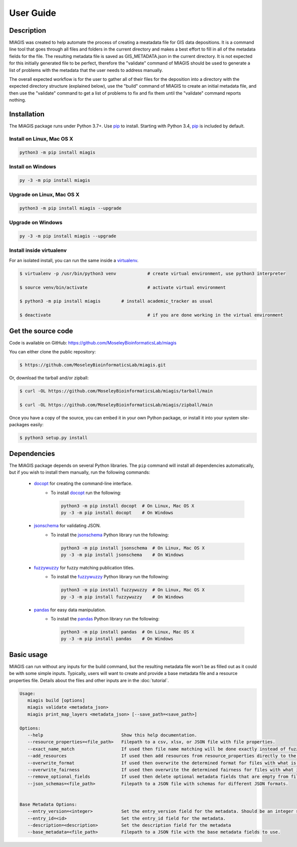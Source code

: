 User Guide
==========

Description
~~~~~~~~~~~

MIAGIS was created to help automate the process of creating a meatadata file for GIS 
data depositions. It is a command line tool that goes through all files and folders 
in the current directory and makes a best effort to fill in all of the metadata fields 
for the file. The resulting metadata file is saved as GIS_METADATA.json in the current 
directory. It is not expected for this initially generated file to be perfect, therefore 
the "validate" command of MIAGIS should be used to generate a list of problems with the 
metadata that the user needs to address manually. 

The overall expected workflow is for the user to gather all of their files for the deposition 
into a directory with the expected directory structure (explained below), use the "build" 
command of MIAGIS to create an initial metadata file, and then use the "validate" command 
to get a list of problems to fix and fix them until the "validate" command reports nothing.


Installation
~~~~~~~~~~~~

The MIAGIS package runs under Python 3.7+. Use pip_ to install.
Starting with Python 3.4, pip_ is included by default.


Install on Linux, Mac OS X
--------------------------

.. code:: bash

   python3 -m pip install miagis


Install on Windows
------------------

.. code:: bash

   py -3 -m pip install miagis


Upgrade on Linux, Mac OS X
--------------------------

.. code:: bash

   python3 -m pip install miagis --upgrade


Upgrade on Windows
------------------

.. code:: bash

   py -3 -m pip install miagis --upgrade



Install inside virtualenv
-------------------------

For an isolated install, you can run the same inside a virtualenv_.

.. code:: bash

   $ virtualenv -p /usr/bin/python3 venv            # create virtual environment, use python3 interpreter

   $ source venv/bin/activate                       # activate virtual environment

   $ python3 -m pip install miagis        # install academic_tracker as usual

   $ deactivate                                     # if you are done working in the virtual environment

Get the source code
~~~~~~~~~~~~~~~~~~~

Code is available on GitHub: https://github.com/MoseleyBioinformaticsLab/miagis

You can either clone the public repository:

.. code:: bash

   $ https://github.com/MoseleyBioinformaticsLab/miagis.git

Or, download the tarball and/or zipball:

.. code:: bash

   $ curl -OL https://github.com/MoseleyBioinformaticsLab/miagis/tarball/main

   $ curl -OL https://github.com/MoseleyBioinformaticsLab/miagis/zipball/main

Once you have a copy of the source, you can embed it in your own Python package,
or install it into your system site-packages easily:

.. code:: bash

   $ python3 setup.py install

Dependencies
~~~~~~~~~~~~

The MIAGIS package depends on several Python libraries. The ``pip`` command
will install all dependencies automatically, but if you wish to install them manually,
run the following commands:

   * docopt_ for creating the command-line interface.
      * To install docopt_ run the following:

        .. code:: bash

           python3 -m pip install docopt  # On Linux, Mac OS X
           py -3 -m pip install docopt    # On Windows
           
   * jsonschema_ for validating JSON.
      * To install the jsonschema_ Python library run the following:

        .. code:: bash

           python3 -m pip install jsonschema  # On Linux, Mac OS X
           py -3 -m pip install jsonschema    # On Windows
           
   * fuzzywuzzy_ for fuzzy matching publication titles.
      * To install the fuzzywuzzy_ Python library run the following:

        .. code:: bash

           python3 -m pip install fuzzywuzzy  # On Linux, Mac OS X
           py -3 -m pip install fuzzywuzzy    # On Windows
           
   * pandas_ for easy data manipulation.
      * To install the pandas_ Python library run the following:

        .. code:: bash

           python3 -m pip install pandas  # On Linux, Mac OS X
           py -3 -m pip install pandas    # On Windows
                      

Basic usage
~~~~~~~~~~~

MIAGIS can run without any inputs for the build command, but the resulting metadata 
file won't be as filled out as it could be with some simple inputs. Typically, 
users will want to create and provide a base metadata file and a resource properties 
file. Details about the files and other inputs are in the :doc:`tutorial`.

.. code-block:: console  
 
 Usage:
    miagis build [options]
    miagis validate <metadata_json>
    miagis print_map_layers <metadata_json> [--save_path=<save_path>]

 Options:
    --help                              Show this help documentation.
    --resource_properties=<file_path>   Filepath to a csv, xlsx, or JSON file with file properties.
    --exact_name_match                  If used then file name matching will be done exactly instead of fuzzy.
    --add_resources                     If used then add resources from resource_properties directly to the metadata.
    --overwrite_format                  If used then overwrite the determined format for files with what is in resource_properties.
    --overwrite_fairness                If used then overwrite the determined fairness for files with what is in resource_properties.
    --remove_optional_fields            If used then delete optional metadata fields that are empty from files.
    --json_schemas=<file_path>          Filepath to a JSON file with schemas for different JSON formats.
    

 Base Metadata Options:
    --entry_version=<integer>           Set the entry_version field for the metadata. Should be an integer starting from 1. [default: 1]
    --entry_id=<id>                     Set the entry_id field for the metadata.
    --description=<description>         Set the description field for the metadata
    --base_metadata=<file_path>         Filepath to a JSON file with the base metadata fields to use.




.. _pip: https://pip.pypa.io/
.. _virtualenv: https://virtualenv.pypa.io/
.. _docopt: https://pypi.org/project/docopt/
.. _jsonschema: https://pypi.org/project/jsonschema/
.. _fuzzywuzzy: https://pypi.org/project/fuzzywuzzy/
.. _pandas: https://pypi.org/project/pandas/
